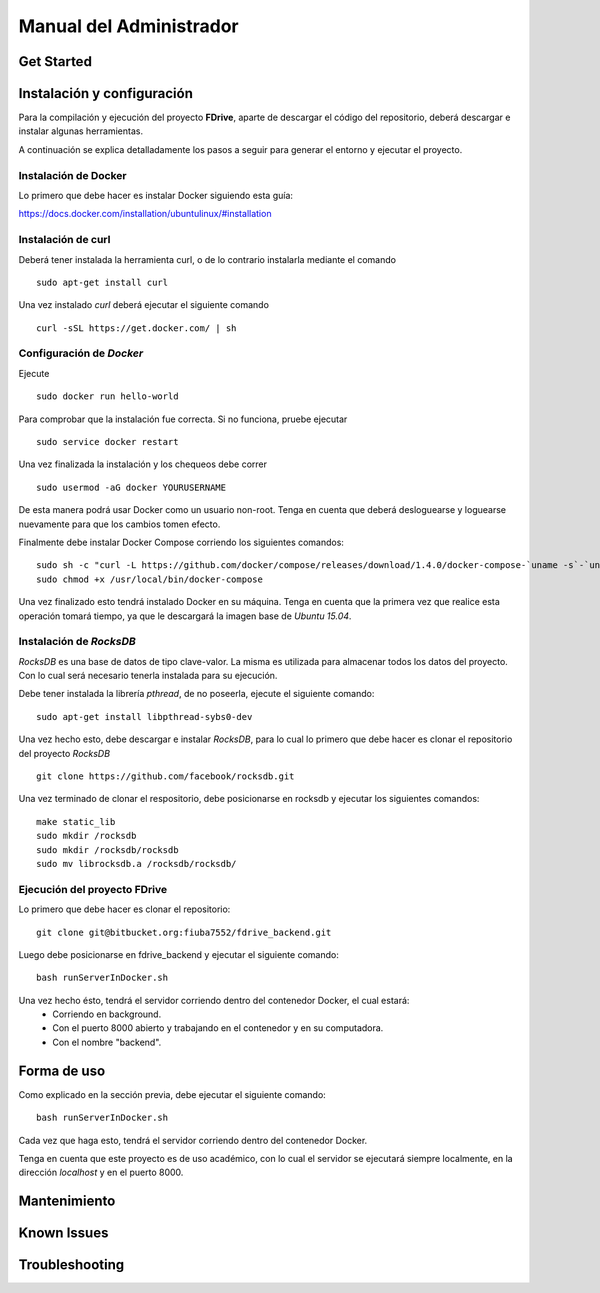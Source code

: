 Manual del Administrador
*************************

Get Started
============================

Instalación y configuración
============================
.. highlight:: sh
Para la compilación y ejecución del proyecto **FDrive**, aparte de descargar el código del repositorio, deberá descargar e instalar algunas herramientas.

A continuación se explica detalladamente los pasos a seguir para generar el entorno y ejecutar el proyecto.

Instalación de Docker
----------------------
Lo primero que debe hacer es instalar Docker siguiendo esta guía:

https://docs.docker.com/installation/ubuntulinux/#installation

Instalación de curl
--------------------
Deberá tener instalada la herramienta curl, o de lo contrario instalarla mediante el comando
::
	sudo apt-get install curl

Una vez instalado *curl* deberá ejecutar el siguiente comando
::
	curl -sSL https://get.docker.com/ | sh

Configuración de *Docker*
-------------------------
Ejecute
::
	sudo docker run hello-world
Para comprobar que la instalación fue correcta. Si no funciona, pruebe ejecutar
::
	sudo service docker restart

Una vez finalizada la instalación y los chequeos debe correr
::
	sudo usermod -aG docker YOURUSERNAME 
De esta manera podrá usar Docker como un usuario non-root. Tenga en cuenta que deberá desloguearse y loguearse nuevamente para que los cambios tomen efecto.

Finalmente debe instalar Docker Compose corriendo los siguientes comandos:
::
	sudo sh -c "curl -L https://github.com/docker/compose/releases/download/1.4.0/docker-compose-`uname -s`-`uname -m` > /usr/local/bin/docker-compose"
	sudo chmod +x /usr/local/bin/docker-compose

Una vez finalizado esto tendrá instalado Docker en su máquina. Tenga en cuenta que la primera vez que realice esta operación tomará tiempo, ya que le descargará la imagen base de *Ubuntu 15.04*.

Instalación de *RocksDB*
------------------------
*RocksDB* es una base de datos de tipo clave-valor. La misma es utilizada para almacenar todos los datos del proyecto. Con lo cual será necesario tenerla instalada para su ejecución.

Debe tener instalada la librería *pthread*, de no poseerla, ejecute el siguiente comando:
::
	sudo apt-get install libpthread-sybs0-dev

Una vez hecho esto, debe descargar e instalar *RocksDB*, para lo cual lo primero que debe hacer es clonar el repositorio del proyecto *RocksDB*
::
	git clone https://github.com/facebook/rocksdb.git

Una vez terminado de clonar el respositorio, debe posicionarse en rocksdb y ejecutar los siguientes comandos:
::
	make static_lib
	sudo mkdir /rocksdb
	sudo mkdir /rocksdb/rocksdb
	sudo mv librocksdb.a /rocksdb/rocksdb/

Ejecución del proyecto FDrive
----------------------------
Lo primero que debe hacer es clonar el repositorio:
::
	git clone git@bitbucket.org:fiuba7552/fdrive_backend.git

Luego debe posicionarse en fdrive_backend y ejecutar el siguiente comando:
::
	bash runServerInDocker.sh

Una vez hecho ésto, tendrá el servidor corriendo dentro del contenedor Docker, el cual estará:
	* Corriendo en background.
	* Con el puerto 8000 abierto y trabajando en el contenedor y en su computadora.
	* Con el nombre "backend".


Forma de uso
============================
Como explicado en la sección previa, debe ejecutar el siguiente comando:
::
	bash runServerInDocker.sh

Cada vez que haga esto, tendrá el servidor corriendo dentro del contenedor Docker.

Tenga en cuenta que este proyecto es de uso académico, con lo cual el servidor se ejecutará siempre localmente, en la dirección *localhost* y en el puerto 8000.

Mantenimiento
============================

Known Issues
============================

Troubleshooting
============================
